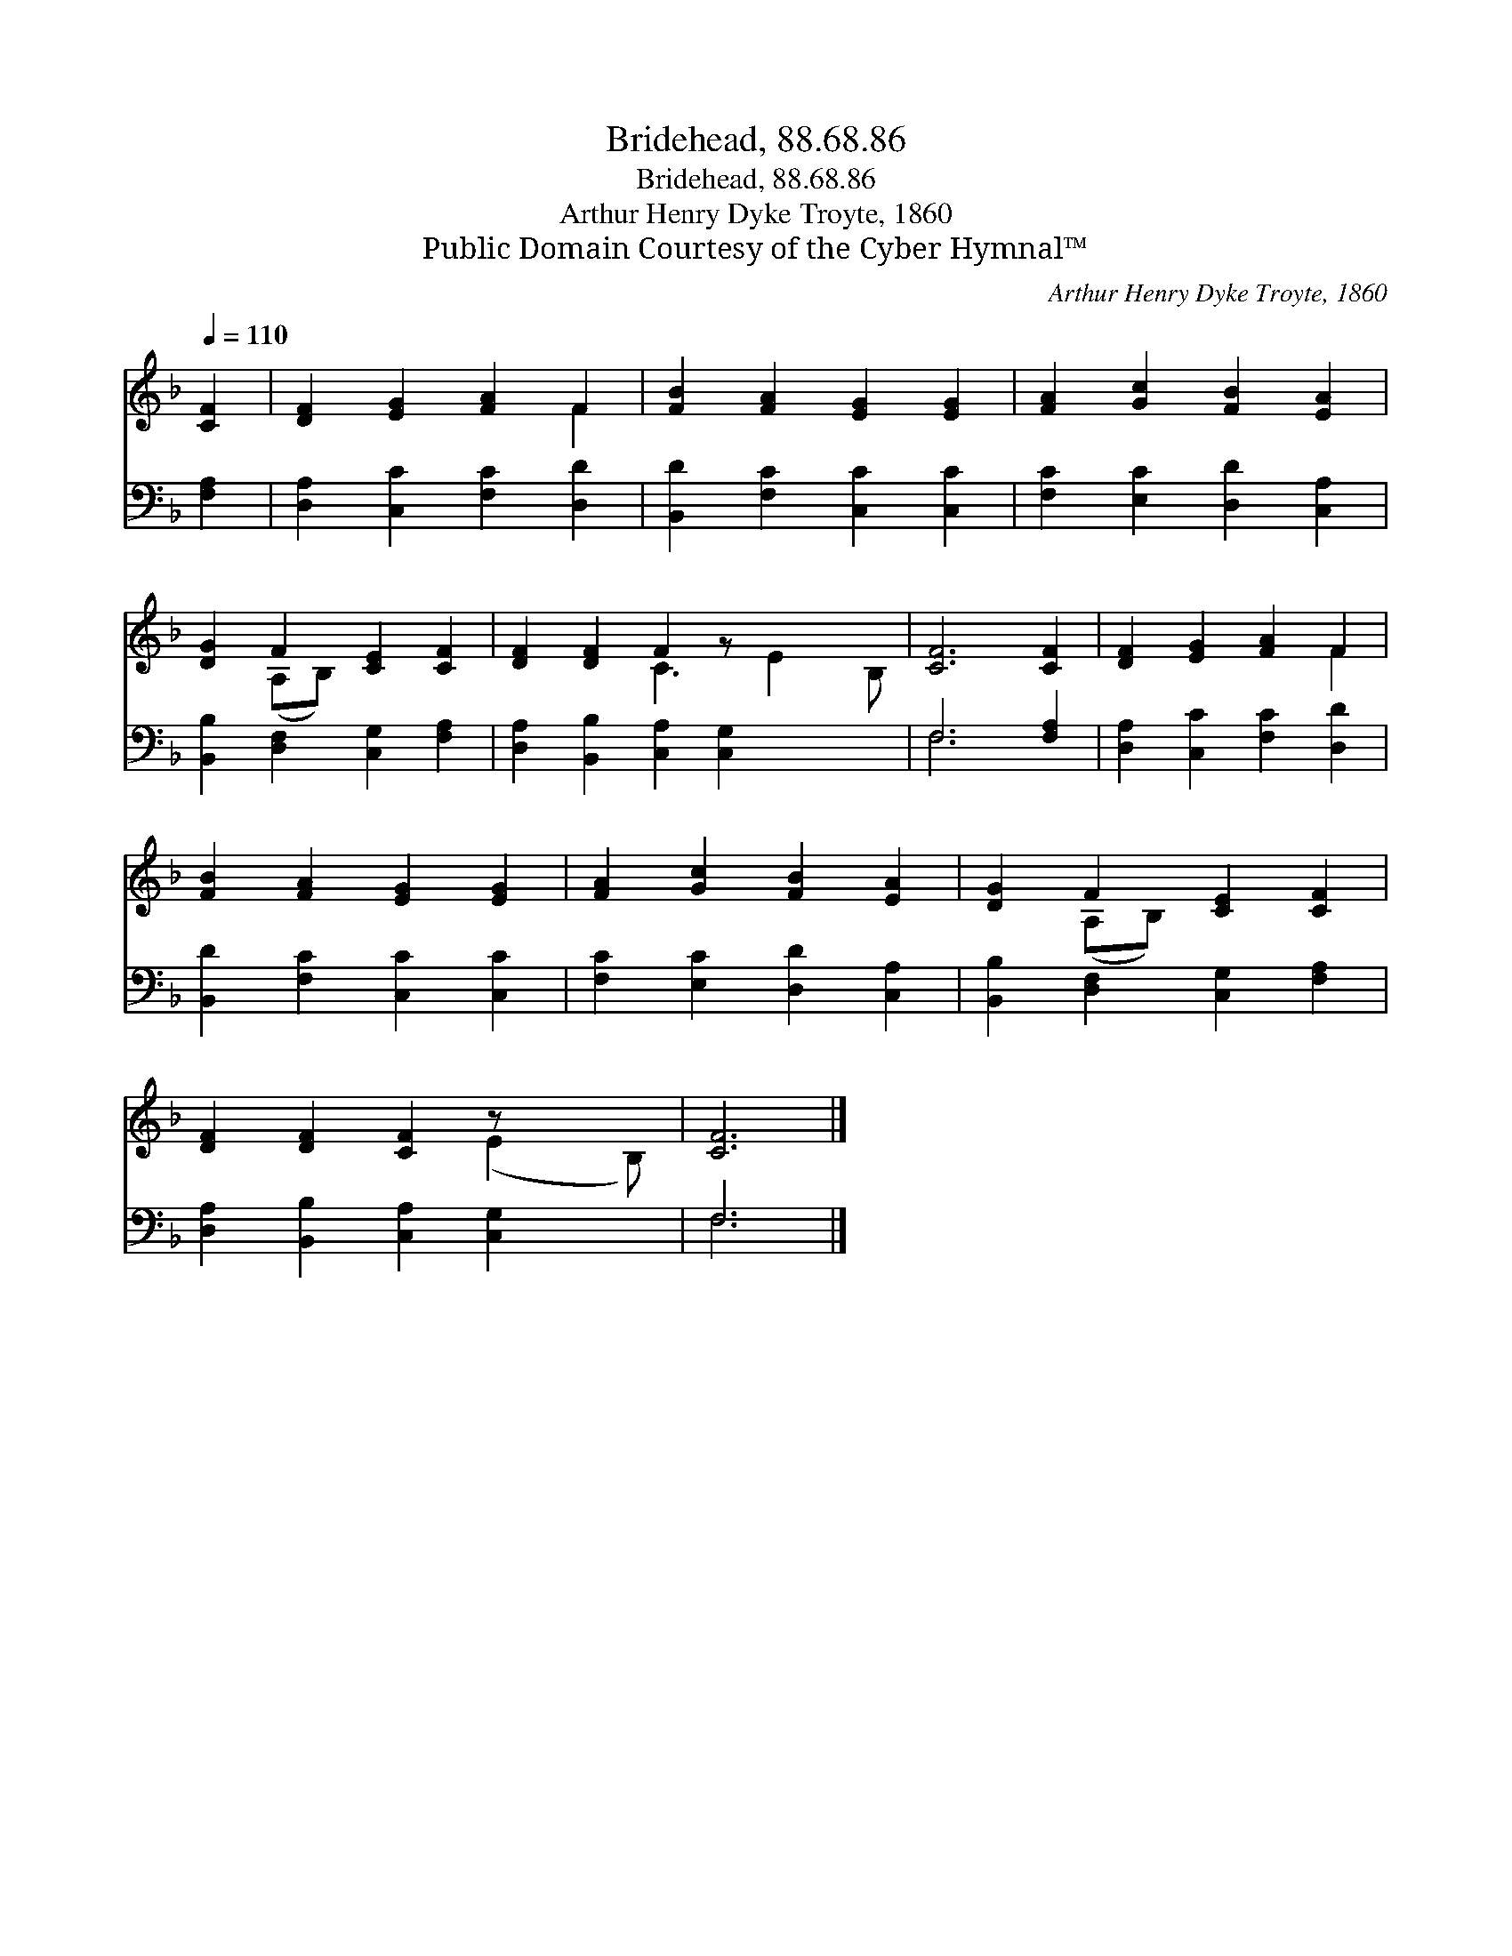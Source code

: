 X:1
T:Bridehead, 88.68.86
T:Bridehead, 88.68.86
T:Arthur Henry Dyke Troyte, 1860
T:Public Domain Courtesy of the Cyber Hymnal™
C:Arthur Henry Dyke Troyte, 1860
Z:Public Domain
Z:Courtesy of the Cyber Hymnal™
%%score ( 1 2 ) ( 3 4 )
L:1/8
Q:1/4=110
M:none
K:F
V:1 treble 
V:2 treble 
V:3 bass 
V:4 bass 
V:1
 [CF]2 | [DF]2 [EG]2 [FA]2 F2 | [FB]2 [FA]2 [EG]2 [EG]2 | [FA]2 [Gc]2 [FB]2 [EA]2 | %4
 [DG]2 F2 [CE]2 [CF]2 | [DF]2 [DF]2 F2 z x3 | [CF]6 [CF]2 | [DF]2 [EG]2 [FA]2 F2 | %8
 [FB]2 [FA]2 [EG]2 [EG]2 | [FA]2 [Gc]2 [FB]2 [EA]2 | [DG]2 F2 [CE]2 [CF]2 | %11
 [DF]2 [DF]2 [CF]2 z x2 | [CF]6 |] %13
V:2
 x2 | x6 F2 | x8 | x8 | x2 (A,B,) x4 | x4 C3 E2 B, | x8 | x6 F2 | x8 | x8 | x2 (A,B,) x4 | %11
 x6 (E2 B,) | x6 |] %13
V:3
 [F,A,]2 | [D,A,]2 [C,C]2 [F,C]2 [D,D]2 | [B,,D]2 [F,C]2 [C,C]2 [C,C]2 | %3
 [F,C]2 [E,C]2 [D,D]2 [C,A,]2 | [B,,B,]2 [D,F,]2 [C,G,]2 [F,A,]2 | %5
 [D,A,]2 [B,,B,]2 [C,A,]2 [C,G,]2 x2 | F,6 [F,A,]2 | [D,A,]2 [C,C]2 [F,C]2 [D,D]2 | %8
 [B,,D]2 [F,C]2 [C,C]2 [C,C]2 | [F,C]2 [E,C]2 [D,D]2 [C,A,]2 | [B,,B,]2 [D,F,]2 [C,G,]2 [F,A,]2 | %11
 [D,A,]2 [B,,B,]2 [C,A,]2 [C,G,]2 x | F,6 |] %13
V:4
 x2 | x8 | x8 | x8 | x8 | x10 | F,6 x2 | x8 | x8 | x8 | x8 | x9 | F,6 |] %13

